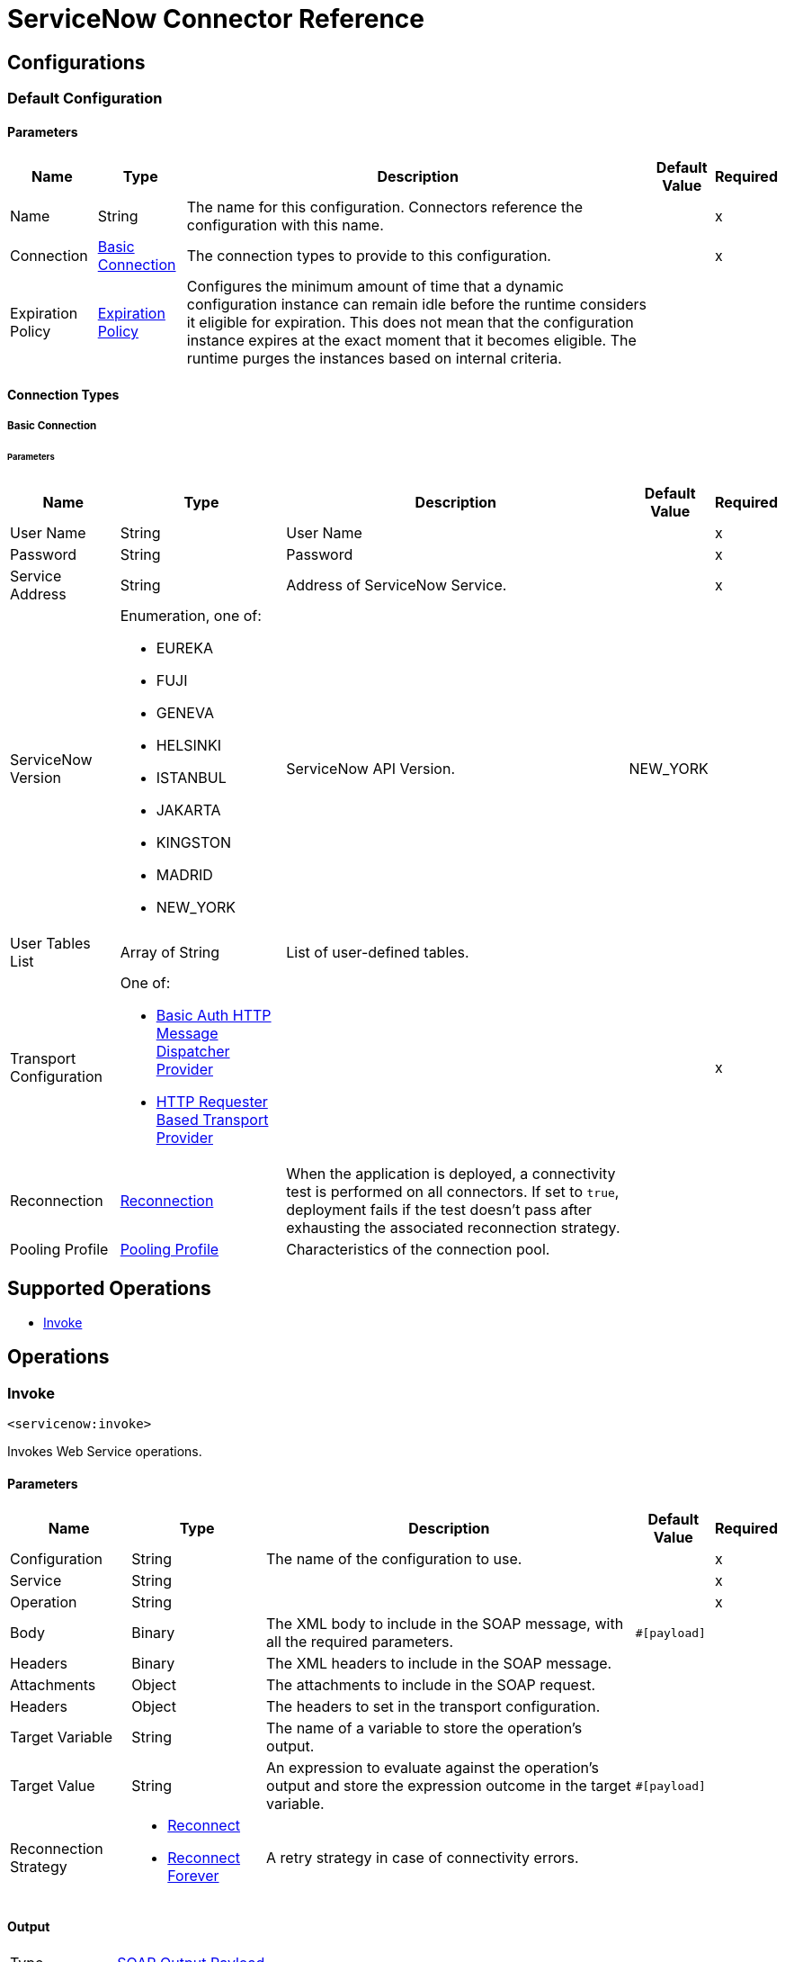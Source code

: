 

= ServiceNow Connector Reference

== Configurations

[[config]]
=== Default Configuration

==== Parameters
[%header%autowidth.spread]
|===
| Name | Type | Description | Default Value | Required
|Name | String | The name for this configuration. Connectors reference the configuration with this name. | | x
| Connection a| <<config_basic-connection, Basic Connection>>
| The connection types to provide to this configuration. | | x
| Expiration Policy a| <<ExpirationPolicy>> |  Configures the minimum amount of time that a dynamic configuration instance can remain idle before the runtime considers it eligible for expiration. This does not mean that the configuration instance expires at the exact moment that it becomes eligible. The runtime purges the instances based on internal criteria. |  |
|===

==== Connection Types
[[config_basic-connection]]
===== Basic Connection


====== Parameters
[%header%autowidth.spread]
|===
| Name | Type | Description | Default Value | Required
| User Name a| String |  User Name |  | x
| Password a| String |  Password |  | x
| Service Address a| String |  Address of ServiceNow Service. |  | x
| ServiceNow Version a| Enumeration, one of:

** EUREKA
** FUJI
** GENEVA
** HELSINKI
** ISTANBUL
** JAKARTA
** KINGSTON
** MADRID
** NEW_YORK |  ServiceNow API Version. |  NEW_YORK |
| User Tables List a| Array of String |  List of user-defined tables. |  |
| Transport Configuration a| One of:

* <<BasicAuthHttpMessageDispatcherProvider>>
* <<HttpRequesterBasedTransportProvider>> |  |  | x
| Reconnection a| <<Reconnection>> |  When the application is deployed, a connectivity test is performed on all connectors. If set to `true`, deployment fails if the test doesn't pass after exhausting the associated reconnection strategy. |  |
| Pooling Profile a| <<PoolingProfile>> |  Characteristics of the connection pool. |  |
|===

== Supported Operations
* <<invoke>>



== Operations

[[invoke]]
=== Invoke
`<servicenow:invoke>`


Invokes Web Service operations.


==== Parameters
[%header%autowidth.spread]
|===
| Name | Type | Description | Default Value | Required
| Configuration | String | The name of the configuration to use. | | x
| Service a| String |  |  | x
| Operation a| String |  |  | x
| Body a| Binary |  The XML body to include in the SOAP message, with all the required parameters. |  `#[payload]` |
| Headers a| Binary |  The XML headers to include in the SOAP message. |  |
| Attachments a| Object |  The attachments to include in the SOAP request. |  |
| Headers a| Object |  The headers to set in the transport configuration. |  |
| Target Variable a| String |  The name of a variable to store the operation's output. |  |
| Target Value a| String |  An expression to evaluate against the operation's output and store the expression outcome in the target variable. |  `#[payload]` |
| Reconnection Strategy a| * <<reconnect>>
* <<reconnect-forever>> |  A retry strategy in case of connectivity errors. |  |
|===

==== Output
[%autowidth.spread]
|===
|Type |<<SoapOutputPayload>>
| Attributes Type a| <<SoapAttributes>>
|===

=== For Configurations
* <<config>>

==== Throws
* SERVICENOW:RETRY_EXHAUSTED
* MULE:ANY
* SERVICENOW:SOAP_FAULT
* MULE:RETRY_EXHAUSTED
* SERVICENOW:BAD_RESPONSE
* SERVICENOW:TIMEOUT
* SERVICENOW:CONNECTIVITY
* SERVICENOW:BAD_REQUEST
* SERVICENOW:CANNOT_DISPATCH
* MULE:CONNECTIVITY
* SERVICENOW:ENCODING
* SERVICENOW:INVALID_WSDL



== Types
[[Reconnection]]
=== Reconnection

[%header%autowidth.spread]
|===
| Field | Type | Description | Default Value | Required
| Fails Deployment a| Boolean | When the application is deployed, a connectivity test is performed on all connectors. If set to `true`, deployment fails if the test doesn't pass after exhausting the associated reconnection strategy. |  |
| Reconnection Strategy a| * <<reconnect>>
* <<reconnect-forever>> | The reconnection strategy to use. |  |
|===

[[reconnect]]
=== Reconnect

[%header%autowidth.spread]
|===
| Field | Type | Description | Default Value | Required
| Frequency a| Number | How often (in milliseconds) to reconnect. |  |
| Count a| Number | How many reconnection attempts to make. |  |
|===

[[reconnect-forever]]
=== Reconnect Forever

[%header%autowidth.spread]
|===
| Field | Type | Description | Default Value | Required
| Frequency a| Number | How often (in milliseconds) to reconnect. |  |
|===

[[PoolingProfile]]
=== Pooling Profile

[%header%autowidth.spread]
|===
| Field | Type | Description | Default Value | Required
| Max Active a| Number | Controls the maximum number of Mule components that can be borrowed from a session at one time. When set to a negative value, there is no limit to the number of components that can be active at one time. When `maxActive` is exceeded, the pool is referred to as exhausted. |  |
| Max Idle a| Number | Controls the maximum number of Mule components that can remain idle in the pool at any time. When set to a negative value, there is no limit to the number of Mule components that can be idle at one time. |  |
| Max Wait a| Number | Specifies the number of milliseconds to wait for a pooled component to become available when the pool is exhausted and the `exhaustedAction` is set to `WHEN_EXHAUSTED_WAIT`. |  |
| Min Eviction Millis a| Number | Determines the minimum amount of time an object can sit idle in the pool before it is eligible for eviction. When set to a non-positive number, no objects will be evicted from the pool due to idle time alone. |  |
| Eviction Check Interval Millis a| Number | Specifies the number of milliseconds between runs of the object evictor. When non-positive, no object evictor is executed. |  |
| Exhausted Action a| Enumeration, one of:

* `WHEN_EXHAUSTED_GROW` 
* `WHEN_EXHAUSTED_WAIT` 
* `WHEN_EXHAUSTED_FAIL` a| Specifies the behavior of the Mule component pool when the pool is exhausted:

* `WHEN_EXHAUSTED_GROW` +
Creates a new Mule instance and returns it, which makes `maxActive` meaningless.
* `WHEN_EXHAUSTED_WAIT` +
Blocks by invoking `Object.wait(long)` until a new or idle object is available.
* `WHEN_EXHAUSTED_FAIL` +
Throws a `NoSuchElementException`

If a positive `maxWait` value is supplied, it will block for, at most, that many milliseconds, after which a `NoSuchElementException` will be thrown. If `maxThreadWait` is a negative value, it will block indefinitely. |  |
| Initialisation Policy a| Enumeration, one of:

* `INITIALISE_NONE` 
* `INITIALISE_ONE` 
* `INITIALISE_ALL` a| Determines how components in a pool should be initialized:

* `INITIALISE_NONE` +
Will not load any components into the pool on startup 
* `INITIALISE_ONE` +
Will load one initial component into the pool on startup
* `INITIALISE_ALL` +
Will load all components in the pool on startup |  |

| Disabled a| Boolean | Whether to disable pooling. |  |
|===

[[ExpirationPolicy]]
=== Expiration Policy

[%header%autowidth.spread]
|===
| Field | Type | Description | Default Value | Required
| Max Idle Time a| Number | A scalar time value for the maximum amount of time a dynamic configuration instance is allowed to be idle before it's considered eligible for expiration. |  |
| Time Unit a| Enumeration, one of:

** NANOSECONDS
** MICROSECONDS
** MILLISECONDS
** SECONDS
** MINUTES
** HOURS
** DAYS | A time unit that qualifies the *Max idle time* attribute. |  |
|===

[[SoapOutputPayload]]
=== SOAP Output Payload

[%header%autowidth.spread]
|===
| Field | Type | Description | Default Value | Required
| Attachments a| Object |  |  |
| Body a| Binary |  |  |
| Headers a| Object |  |  |
|===

[[SoapAttributes]]
=== SOAP Attributes

[%header%autowidth.spread]
|===
| Field | Type | Description | Default Value | Required
| Protocol Headers a| Object |  |  |
|===

[[BasicAuthHttpMessageDispatcherProvider]]
=== Basic Auth HTTP Message Dispatcher Provider

[%header%autowidth.spread]
|===
| Field | Type | Description | Default Value | Required
| Username a| String |  |  | x
| Password a| String |  |  | x
| Read Timeout a| Number |  | 30000 |
|===

[[HttpRequesterBasedTransportProvider]]
=== HTTP Requester Based Transport Provider

[%header%autowidth.spread]
|===
| Field | Type | Description | Default Value | Required
| Requester Config a| String |  |  | x
|===


